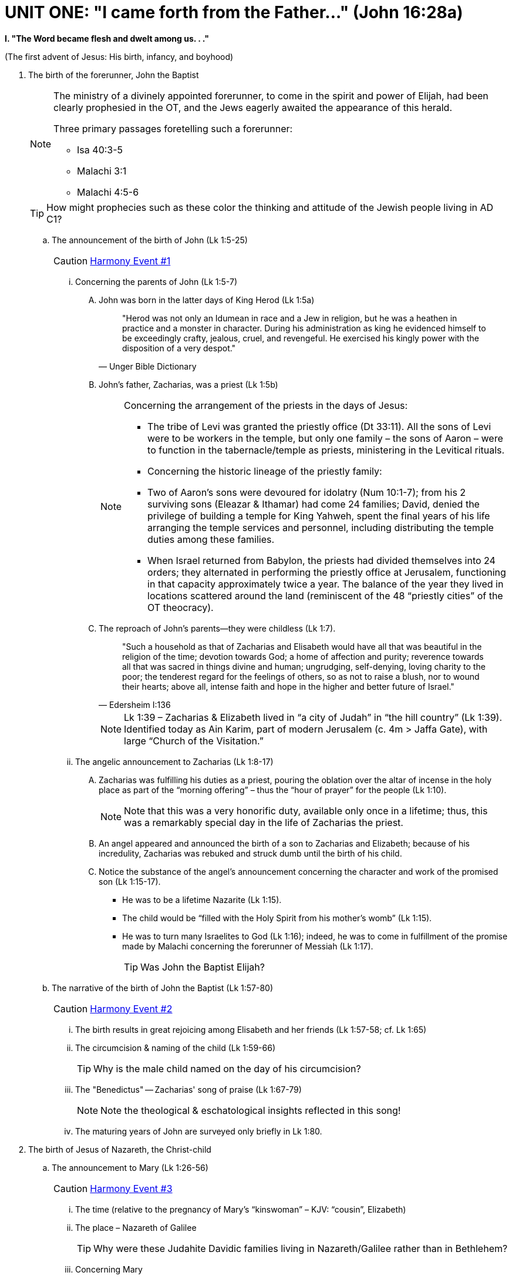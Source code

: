 = UNIT ONE: "I came forth from the Father..." (John 16:28a)

*I. "The Word became flesh and dwelt among us. . ."*

(The first advent of Jesus: His birth, infancy, and boyhood)

. The birth of the forerunner, John the Baptist
+

[NOTE]
====
The ministry of a divinely appointed forerunner, to come in the spirit and power of Elijah, had been clearly prophesied in the OT, and the Jews eagerly awaited the appearance of this herald.

Three primary passages foretelling such a forerunner:

* Isa 40:3-5
* Malachi 3:1
* Malachi 4:5-6

====
+

[TIP]
====
How might prophecies such as these color the thinking and attitude of the Jewish people living in AD C1?
====
+

..  The announcement of the birth of John (Lk 1:5-25)  [[event1]]
+

[CAUTION]
====
++++
<a href="../index.html#1" class="harmony-event-link">Harmony Event #1</a>
++++
====

+


...   Concerning the parents of John (Lk 1:5-7)


....  John was born in the latter days of King Herod (Lk 1:5a)
+

[quote, Unger Bible Dictionary]
____
"Herod was not only an Idumean in race and a Jew in religion, but he was a heathen in practice and a monster in character. During his administration as king he evidenced himself to be exceedingly crafty, jealous, cruel, and revengeful. He exercised his kingly power with the disposition of a very despot."
____

....  John's father, Zacharias, was a priest (Lk 1:5b)
+

[NOTE]
====
Concerning the arrangement of the priests in the days of Jesus:

* The tribe of Levi was granted the priestly office (Dt 33:11). All the sons of Levi were to be workers in the temple, but only one family – the sons of Aaron – were to function in the tabernacle/temple as priests, ministering in the Levitical rituals.
* Concerning the historic lineage of the priestly family:
  * Two of Aaron’s sons were devoured for idolatry (Num 10:1-7); from his 2 surviving sons (Eleazar & Ithamar) had come 24 families; David, denied the privilege of building a temple for King Yahweh, spent the final years of his life arranging the temple services and personnel, including distributing the temple duties among these families.
  * When Israel returned from Babylon, the priests had divided themselves into 24 orders; they alternated in performing the priestly office at Jerusalem, functioning in that capacity approximately twice a year. The balance of the year they lived in locations scattered around the land (reminiscent of the 48 “priestly cities” of the OT theocracy).
====


.... The reproach of John's parents--they were childless (Lk 1:7).
+

[QUOTE, Edersheim I:136]
____
"Such a household as that of Zacharias and Elisabeth would have all that was beautiful in the religion of the time; devotion towards God; a home of affection and purity; reverence towards all that was sacred in things divine and human; ungrudging, self-denying, loving charity to the poor; the tenderest regard for the feelings of others, so as not to raise a blush, nor to wound their hearts; above all, intense faith and hope in the higher and better future of Israel."
____
+

[NOTE]
====
Lk 1:39 – Zacharias & Elizabeth lived in “a city of Judah” in “the hill country” (Lk 1:39). Identified today as Ain Karim, part of modern Jerusalem (c. 4m > Jaffa Gate), with large “Church of the Visitation.”
====


... The angelic announcement to Zacharias (Lk 1:8-17)


.... Zacharias was fulfilling his duties as a priest, pouring the oblation over the altar of incense in the holy place as part of the “morning offering” – thus the “hour of prayer” for the people (Lk 1:10).
+

[NOTE]
====
Note that this was a very honorific duty, available only once in a lifetime; thus, this was a remarkably special day in the life of Zacharias the priest.
====

.... An angel appeared and announced the birth of a son to Zacharias and Elizabeth; because of his incredulity, Zacharias was rebuked and struck dumb until the birth of his child.

.... Notice the substance of the angel's announcement concerning the character and work of the promised son (Lk 1:15-17).
* He was to be a lifetime Nazarite (Lk 1:15).
* The child would be “filled with the Holy Spirit from his mother’s womb” (Lk 1:15).
* He was to turn many Israelites to God (Lk 1:16); indeed, he was to come in fulfillment of the promise made by Malachi concerning the forerunner of Messiah (Lk 1:17).
+

[TIP]
====
Was John the Baptist Elijah?
====
+



.. The narrative of the birth of John the Baptist (Lk 1:57-80) [[event2]]

+

[CAUTION]
====
++++
<a href="../index.html#2" class="harmony-event-link">Harmony Event #2</a>
++++
====

+

... The birth results in great rejoicing among Elisabeth and her friends (Lk 1:57-58; cf. Lk 1:65)


... The circumcision & naming of the child (Lk 1:59-66)
+

[TIP]
====
Why is the male child named on the day of his circumcision?
====

... The "Benedictus" -- Zacharias' song of praise (Lk 1:67-79)
+

[NOTE]
====
Note the theological & eschatological insights reflected in this song!
====

... The maturing years of John are surveyed only briefly in Lk 1:80.

. The birth of Jesus of Nazareth, the Christ-child
+



.. The announcement to Mary (Lk 1:26-56) [[event3]]

+

[CAUTION]
====
++++
<a href="../index.html#3" class="harmony-event-link">Harmony Event #3</a>
++++
====

+

... The time (relative to the pregnancy of Mary’s “kinswoman” – KJV: “cousin”, Elizabeth)

... The place – Nazareth of Galilee
+

[TIP]
====
Why were these Judahite Davidic families living in Nazareth/Galilee rather than in Bethlehem?
====

... Concerning Mary
.... Her age and social status
.... She was "betrothed" (KJV, "espoused") to Joseph
+

[TIP]
====
Q: What of Joseph’s age & previous marital status?
====
+

... Concerning the actual announcement to Mary (Lk 1:28-33).  Notice how this angelic announcement parallels Old Testament prophecy concerning Messiah:
+

[cols="2", options="header"]
|===
| The Old Testament Prophecy | The Announcement to Mary

| "a virgin shall conceive" (Isa 7:14)
| "conceive in thy womb...never known a man" (Lk 1:31)

| "bear a son" (Isa 7:14)
| "shall bring forth a son" (Lk 1:31)

| "call His name Immanuel" (Isa 7:14); "He will come and save you" (Isa 35:4)
| "shall call His name Jesus" (Lk 1:31)

| "Great is the Lord" (1 Chron 16:25)
| "He shall be great" (Lk 1:32)

| “the LORD whom ye seek shall suddenly come” (Mal 3:1)
| "...called, the Son of the Highest" (Lk 1:32)

| "the throne of David" (Isa 9:7)
| "the Lord God shall give unto Him the throne of His father David" (Lk 1:32)

| "David my servant shall be king over them, and they shall have one shepherd" (Ez 37:24)
| "He shall reign over the house of Jacob" (Lk 1:33)
|===
+

... Mary's question (Lk 1:34-38) is not asked because of unbelief, but because of bewilderment and confusion.

... The visit of Mary to the home of Elisabeth (Lk 1:39-45)

... The "Magnificat" of Mary (Lk 1:46-56)
+

[NOTE]
====
Again, note the remarkable theological & Scriptural maturity and insights reflected in Mary’s song! Compare this song to that of Hannah in 1 Sam 2:1-10.
====
+



.. The announcement to Joseph (Mt 1:18-25) [[event4]]

+

[CAUTION]
====
++++
<a href="../index.html#4" class="harmony-event-link">Harmony Event #4</a>
++++
====

+


... Re: the perceived “discrepancies” in the nativity narratives of Matthew & Luke

... Mt 1:19 – Then Joseph her husband, being a just man…” – “because of” or “in spite of”?

... Mt 1:20 – What does it mean to “take Mary [as] your wife”? (cf. Mt 1:19 – “her husband”)
Cf. Mt 1:24 – “took to him his wife”

... Mt 1:21 – “You shall call his name Jesus” – The significance of Joseph’s naming the child.
+


.. The parents' journey to Bethlehem: the nativity of the God-man (Lk 2:1-7) [[event6]]

+

[CAUTION]
====
++++
<a href="../index.html#6" class="harmony-event-link">Harmony Event #6</a>
++++
====

+

... Why did Joseph take Mary to Bethlehem?
.... How long and arduous was this journey?
.... Regarding the enrollment described in Lk 2:1-3
+

[NOTE]
====
A historical difficulty: how to reconcile this enrollment with Roman historical records:

* Q. 1 – the reference to Quirinius governing Syria
* Q. 2 – When was this census demanded?
* Q. 3 – Why were people required to register in their home towns?
====
+

[QUOTE, Harrison 40]
____
"To the devout mind, the enrollment under Augustus looms as one of the clearest indications in all history of the providential control of human affairs by an almighty hand. It is impressive to see how the administrative machinery of a vast empire was set in motion to fulfill the purpose of God in the advent of His Son."
____
+

... Concerning the circumstances of Jesus' birth:
.... The year -
.... The time of year -
.... The place -
.... The birth of the Saviour was the most humble of all births.
+



... The worship of the shepherds (Lk 2:8-20) [[event7]]

+

[CAUTION]
====
++++
<a href="../index.html#7" class="harmony-event-link">Harmony Event #7</a>
++++
====

+



... The circumcision of Jesus (Lk 2:21) [[event8]]

+

[CAUTION]
====
++++
<a href="../index.html#8" class="harmony-event-link">Harmony Event #8</a>
++++
====

+



... Presentation of the Child in the Temple; homage paid by Anna and Simeon (Lk 2:22-39) [[event9]]

+

[CAUTION]
====
++++
<a href="../index.html#9" class="harmony-event-link">Harmony Event #9</a>
++++
====

+

.... The ritual of purification (Lev 12:2-8) and redemption (Ex 13:2, 12, 15; Num 3:13) (2:22-24)

.... The encounter with Simeon (2:25-35)

.... The encounter with Anna (2:36-39)
+



.. The visit of the wise-men (Mt 2:1-12) [[event10]]

+

[CAUTION]
====
++++
<a href="../index.html#10" class="harmony-event-link">Harmony Event #10</a>
++++
====

+

... There are a number of fascinating questions here, to wit:
* Who were these "wise men"?
* From what country had they come?
* How many "wise men" were there?
* When did they come to Bethlehem?
* How did they know that a king had been born?
* What was the star that had alerted and then guided them?

... Notice the treachery of Herod (Mt 2:3-8)

... The important matter in this narrative: Gentile wise-men, probably rulers from Eastern countries, travel to Palestine to pay homage to this new-born child, whom they acknowledge as a king worthy of their worship.
+



.. The family's flight to Egypt; the children of Bethlehem slaughtered; the family returns to settle in Nazareth (Mt 2:13-23) [[event11]]

+

[CAUTION]
====
++++
<a href="../index.html#11" class="harmony-event-link">Harmony Event #11</a>
++++
====

+

... Warned by God in a dream, Joseph flees with the family to Egypt (Mt 2:13-15)
Notice the quotation from Hosea 11:1, found in Mt 2:15.

... Herod devises another, more sinister scheme to destroy this "rival" king (Mt 2:16-18)
Notice the quotation from Jer 31:15, found in Mt 2:17,18.

... At Herod's death, Joseph is instructed to return; he settles in Galilee, in the city of Nazareth (Mt 2:19-23) Notice the quotation in Mt 2:23.

+

... The genealogies of Jesus (Mt 1:1-17; Lk 3:23-28) [[event5]]
+

[CAUTION]
====
++++
<a href="../index.html#5" class="harmony-event-link">Harmony Event #5</a>
++++
====

+



.. The PURPOSE of these genealogies--to connect Jesus by LEGAL and PHYSICAL descent with three ideas of Old Testament promise, and thus validate His claim to be the promised Messiah.
+

[NOTE]
====
See Appendix 1.2A for a brief comparison of the two genealogies.
See R. Larry Overstreet, link:https://biblicalstudies.org.uk/pdf/gtj/02-2_303.pdf[“Difficulties of New Testament Genealogies”] for a helpful and dependable comprehensive consideration of the issue.
====
+


... Messiah must be the seed of WOMAN – Genesis 3:15

... Messiah must be the seed of ABRAHAM – Genesis 12:1-3

... Messiah must be the seed of DAVID – 2 Samuel 17 (Psalm 89)

.. The DISTINCTION between the two genealogies

... MATTHEW'S genealogy--the legal lineage of Jesus, establishing His right to the throne of David

.... Jesus was NOT the physical son of Joseph, but when Joseph married Mary, Jesus became the legal son of Joseph, and thus the possessor of all that belonged to Joseph's offspring

.... Concerning the word "begat" in this genealogy-

... LUKE'S genealogy--the physical lineage of Jesus, establishing His relationship to the house of David
+

[NOTE]
====
Note: concerning Lk 3:23--is this the line of Joseph or of Mary?
====

.. Taken together, these genealogies prove Jesus' right to be the Messiah
+

image::https://slides.cypressbible.org/app/img/jesuschron.png[Image of the Lineage from King David to Jesus]
+

. Jesus' childhood in Nazareth (Mt 2:23; Lk 2:39, 40) [[event12]]

+

[CAUTION]
====
++++
<a href="../index.html#12" class="harmony-event-link">Harmony Event #12</a>
++++
====

+

.. These are called "the silent years," because there is no mention of any events during these years except Lk 2:41-52, the visit to the Temple at the age of 12.
+

[QUOTE, Farrar 46]
____
"But how different is the boy Christ of the New Testament Apocrypha!  He is mischievous, petulant, forward, revengeful.  Some of the marvels told of Him are simply aimless and puerile--as when He carries spilt water in His robe; or pulls the short board to the requisite length; or moulds sparrows of clay, and then claps His hand to make them fly; or throws all the cloths into the dyer's vat, and then draws them out each stained the requisite colour.  But some are, on the contrary, simply distasteful and inconsiderate, as when He vexes and shames and silences those who wish to teach Him; or rebukes Joseph; or turns His playmates into kids; and others are simply cruel and blasphemous, as when He strikes dead with a curse the boys who offend or run against Him until at last there is a storm of popular indignation, and Mary is afraid to let Him leave the house."
____

.. The homelife of Jesus

... The earthly family of Jesus

.... Joseph--hard working; of noble character and disposition; provided a comfortable life for his family; working artisan (τέκτων – Mt 13.55, Mk 6:3)

.... Mary--very godly, humble, with a loving character and disposition; a student of the Scriptures; a fond and sensitive mother

.... Jesus' brothers and sisters (Luke 2:7; Mt 13:55, 56)
See Appendix 1.2B re: the reputed bone-box of Jesus’ brother, James.
+

[NOTE]
====
Note: Jesus' brothers rejected Him until after His resurrection (Jn 7:2)
====

... His boyhood: happy, comfortable, busy; normal, but unique

... Jesus' education

.... The importance of education among the Jews
+

[QUOTE, R. Salome]
____
"A father had as well bury his son as neglect his instruction."
____
+

[QUOTE, Josephus]
____
"Our ground is good, and we work it to the utmost; but our chief ambition is for the nurture of our children."
____
+

.... Early education in the home
+
- the education of a Jewish lad began very young, at the knee of his mother
- 3 chief means of teaching in the home:
+

... Careful, personal instruction
... Ornaments/decoration of the home
... Feast seasons
+

[QUOTE, Shepherd 49]
____
". . . the festive illumination of the house during a week in midwinter in commemoration of the Dedication of the Temple by Judas the Maccabee; the feast of Purim, in celebration of the deliverance through Esther; the feast of the Passover, setting forth the visit of the Death Angel and Israel's going out from Egypt; followed by the Fast of the Day of Atonement and the Feast of Tabernacles, with its strange leafy booth; all were calculated to impress the childish mind."
____
+

.... At the age of 5 or 6, Jesus would have begun his formal training at the "house of the book" (beit midrash)

.... Jesus was also trained in a trade - that of an artisan (τέκτων)
See Appendix 1.2C re: the occupation of Joseph and thus of Jesus (and His half-brothers)

.. The end of Jesus' childhood and the years at Nazareth  (Lk 2:41-52) [[event13]]
+

[CAUTION]
====
++++
<a href="../index.html#13" class="harmony-event-link">Harmony Event #13</a>
++++
====


.. The significance of this event in the life of Jesus

... At about the age of 12 a Jewish boy becomes a "son of the law," and is admitted to the privileges of adulthood in the religion and society of Israel
+

[NOTE]
====
Note re: the concept of “son” in the culture of Judaism:
====

... One very important privilege vouchsafed him at this time:
+

[QUOTE, Smith 22]
____
"It was probably in AD 8 [sic] that Jesus, twelve years old the previous summer, joined with Joseph and Mary the train of pilgrims travelling southward to Jerusalem to keep that sacred feast which year by year in the month of April was celebrated in commemoration of Israel's deliverance from her bondage in Egypt. . . He had longed for the day when He should go thither and see it all with His won eyes; and now at length His desire is fulfilled. The week of sacred solemnity was like a wondrous dream to the Holy Child.  He would feast His eyes on the impressive pageant and drink in all that He heard."
____

.. Jesus' interview with the Rabbis

... Jesus is left behind in the city, His parents return to find Him; meanwhile, Jesus communes with the rabbis

... Jesus’ parents return, Mary questions the Boy, the Spirit uses that to bring Him to understand that it is
- “Why did you seek me?”
- “Father’s business” or “house of my Father”??

... Jesus returns with His parents to Nazareth, and there lives in quiet seclusion and subjection for almost two decades (2:51-52)



















